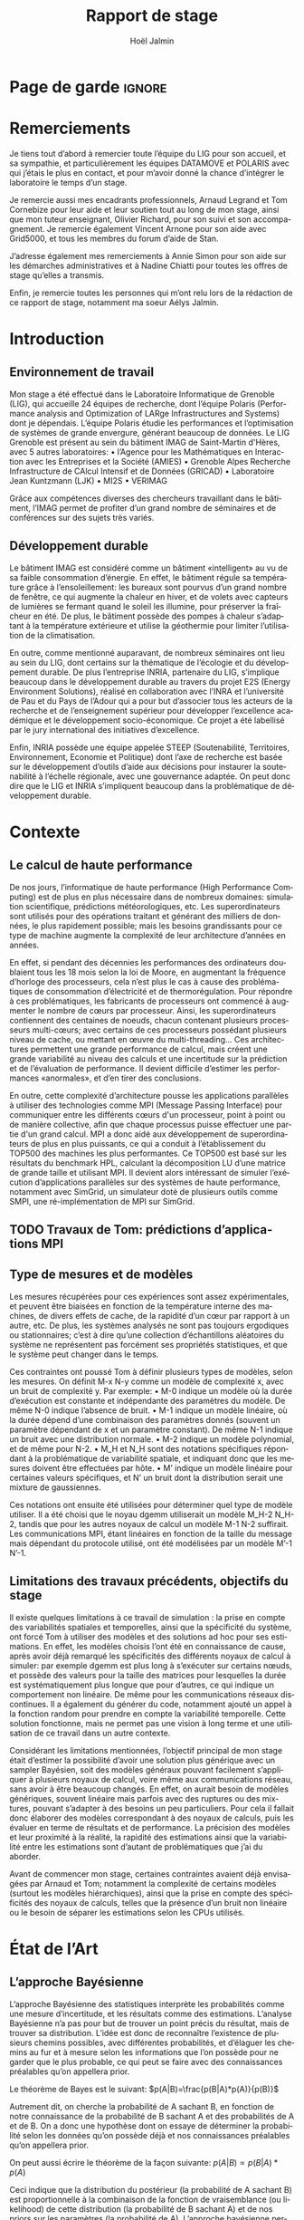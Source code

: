 # -*- mode: org -*-
# -*- coding: utf-8 -*-
#+STARTUP: overview indent inlineimages logdrawer
#+TITLE:       Rapport de stage
#+AUTHOR:      Hoël Jalmin
#+LANGUAGE:    fr
#+DRAWERS: latex_headers

:latex_headers:
#+LaTeX_CLASS: report
#+LATEX_CLASS_OPTIONS: [twoside,11pt]
#+OPTIONS:   H:2 num:t toc:nil \n:nil @:t ::t |:t ^:nil -:t f:t *:t <:t
#+LATEX_HEADER: \usepackage[T1]{fontenc}
#+LATEX_HEADER: \usepackage[utf8]{inputenc}
#+LATEX_HEADER: \usepackage[french]{babel}
#+LATEX_HEADER: \usepackage{DejaVuSansMono}
#+LATEX_HEADER: \usepackage{palatino}
#+LATEX_HEADER: \usepackage{ifthen,amsmath,amstext,gensymb,amssymb}
#+LATEX_HEADER: \usepackage{boxedminipage,xspace,multicol}
#+LATEX_HEADER: \usepackage{verbments}
#+LATEX_HEADER: \usepackage{xcolor}
#+LATEX_HEADER: \usepackage{color}
#+LATEX_HEADER: \usepackage{url} \urlstyle{sf}
#+LATEX_HEADER: \usepackage[top=23mm,bottom=23mm,left=23mm,right=23mm,headsep=0pt]{geometry}
#+LATEX_HEADER: \definecolor{violet}{rgb}{0.5,0,0.5}\definecolor{bleu}{rgb}{.18,.3,.68}
#+LATEX_HEADER: \definecolor{rouge}{rgb}{.68,.3,.3}
#+LATEX_HEADER: \usepackage{titlesec}
#+LATEX_HEADER: \titleformat*{\section}{\color{rouge}\bf\Large}
#+LATEX_HEADER: \titleformat*{\subsection}{\color{rouge}\bf\large}
#+LATEX_HEADER: \titleformat*{\subsubsection}{\color{rouge}\bf}
#+LATEX_HEADER: \titleformat{\paragraph}[runin]{\color{rouge}\normalfont\normalsize\bfseries}{\theparagraph}{1em}{}
#+LATEX_HEADER: \titleformat{\subparagraph}[runin]{\color{black}\normalfont\normalsize\bfseries}{\thesubparagraph}{0em}{}
#+LATEX_HEADER: \titlespacing*{\subparagraph}{0pt}{1.25ex plus 1ex minus .2ex}{1em}
#+LATEX_HEADER: \def\usetheme#1{} 
#+LATEX_HEADER: \renewcommand\maketitle{}%\pagestyle{empty}\begin{titlepage}\input{title}\end{titlepage}\cleardoublepage\pagestyle{fancy}}

#+BEGIN_EXPORT latex
\newcommand{\Norm}{\ensuremath{\mathcal{N}}\xspace}
\newcommand{\Unif}{\ensuremath{\mathcal{U}}\xspace}
\newcommand{\Triang}{\ensuremath{\mathcal{T}}\xspace}
\newcommand{\Exp}{\ensuremath{\mathcal{E}}\xspace}
\newcommand{\Bernouilli}{\ensuremath{\mathcal{B}}\xspace}
\newcommand{\Like}{\ensuremath{\mathcal{L}}\xspace}
\newcommand{\Model}{\ensuremath{\mathcal{M}}\xspace}
\newcommand{\E}{\ensuremath{\mathbb{E}}\xspace}
\def\T{\ensuremath{\theta}\xspace}
\def\Th{\ensuremath{\hat{\theta}}\xspace}
\def\Tt{\ensuremath{\tilde{\theta}}\xspace}
\def\Y{\ensuremath{y}\xspace}
\def\Yh{\ensuremath{\hat{y}}\xspace}
\def\Yt{\ensuremath{\tilde{y}}\xspace}
\let\epsilon=\varepsilon
\let\leq=\leqslant
\let\geq=\geqslant
#+END_EXPORT
:end:

* Page de garde                                                      :ignore:
#+BEGIN_EXPORT latex
\thispagestyle{empty}
\begin{frontmatter}
  \includegraphics[height=1.4cm]{logos/Logo-UGA.pdf}
  \includegraphics[height=1.4cm]{logos/polytech.png}\hfill
  \includegraphics[height=1.4cm]{logos/LIG_coul.pdf}
%  \includegraphics[height=1.4cm]{logos/Logo-CNRS.pdf}
%  \includegraphics[height=1.4cm]{logos/Logo-Inria.pdf}


  \begin{center}
    \null\vfill
    \hline\medskip

    \LARGE
    \textbf{Modélisation de performance de noyaux d'algèbre linéaire:
      approche par maximisation de vraisemblance vs. échantillonnage
      Bayésien}\medskip

    \hline\vspace{1cm}

    \Large 
    \textit{Auteur: \hfill Encadrants:}

    {\color{rouge}Hoël \textsc{Jalmin} \hfill Arnaud
      \textsc{Legrand}\\\hfill Tom \textsc{Cornebize}}

    \bigskip

    \vfill

    \today

    \vfill\null

  \end{center}
\end{frontmatter}
\pagenumbering{roman}
\cleardoublepage
#+END_EXPORT
* Remerciements
:PROPERTIES:
:UNNUMBERED: t
:END:
 Je tiens tout d’abord à remercier toute l’équipe du LIG pour son
 accueil, et sa sympathie, et particulièrement les équipes DATAMOVE et
 POLARIS avec qui j’étais le plus en contact, et pour m’avoir donné la
 chance d’intégrer le laboratoire le temps d’un stage. 
 
 Je remercie aussi mes encadrants professionnels, Arnaud Legrand et
 Tom Cornebize pour leur aide et leur soutien tout au long de mon
 stage, ainsi que mon tuteur enseignant, Olivier Richard, pour son
 suivi et son accompagnement. Je remercie également Vincent Arnone
 pour son aide avec Grid5000, et tous les membres du forum d’aide de
 Stan. 

 J’adresse également mes remerciements à Annie Simon pour son aide sur
 les démarches administratives et à Nadine Chiatti pour toutes les
 offres de stage qu’elles a transmis. 

 Enfin, je remercie toutes les personnes qui m’ont relu lors de la
 rédaction de ce rapport de stage, notamment ma soeur Aélys Jalmin. 

#+LaTeX: \cleardoublepage\tableofcontents\pagenumbering{arabic}\cleardoublepage
* Introduction
** Environnement de travail
   Mon stage a été effectué dans le Laboratoire Informatique de
   Grenoble (LIG), qui accueille 24 équipes de recherche, dont
   l’équipe Polaris (Performance analysis and Optimization of LARge
   Infrastructures and Systems) dont je dépendais. L’équipe Polaris
   étudie les performances et l’optimisation de systèmes de grande
   envergure, générant beaucoup de données. Le LIG Grenoble est
   présent au sein du bâtiment IMAG de Saint-Martin d'Hères, avec 5
   autres laboratoires: 
    • l’Agence pour les Mathématiques en Interaction avec les
      Entreprises et la Société (AMIES) 
    • Grenoble Alpes Recherche Infrastructure de CAlcul Intensif et de
      Données (GRICAD)
    • Laboratoire Jean Kuntzmann (LJK)
    • MI2S
    • VERIMAG

    Grâce aux compétences diverses des chercheurs travaillant dans le
    bâtiment, l’IMAG permet de profiter d’un grand nombre de
    séminaires et de conférences sur des sujets très variés. 
** Développement durable
   Le bâtiment IMAG est considéré comme un bâtiment «intelligent» au
   vu de sa faible consommation d’énergie. En effet, le bâtiment
   régule sa température grâce à l’ensoleillement: les bureaux sont
   pourvus d’un grand nombre de fenêtre, ce qui augmente la chaleur en
   hiver, et de volets avec capteurs de lumières se fermant quand le
   soleil les illumine, pour préserver la fraîcheur en été. De plus,
   le bâtiment possède des pompes à chaleur s’adaptant à la
   température extérieure et utilise la géothermie pour limiter
   l’utilisation de la climatisation.

   En outre, comme mentionné auparavant, de nombreux séminaires ont
   lieu au sein du LIG, dont certains sur la thématique de l’écologie
   et du développement durable. De plus l’entreprise INRIA, partenaire
   du LIG, s’implique beaucoup dans le développement durable au
   travers du projet E2S (Energy Environment Solutions), réalisé en
   collaboration avec l’INRA et l’université de Pau et du Pays de
   l’Adour qui a pour but d’associer tous les acteurs de la recherche
   et de l’enseignement supérieur pour développer l’excellence
   académique et le développement socio-économique. Ce projet a été
   labellisé par le jury international des initiatives d’excellence.

   Enfin, INRIA possède une équipe appelée STEEP (Soutenabilité,
   Territoires, Environnement, Economie et Politique) dont l’axe de
   recherche est basée sur le développement d’outils d’aide aux
   décisions pour instaurer la soutenabilité à l’échelle régionale,
   avec une gouvernance adaptée. On peut donc dire que le LIG et INRIA
   s’impliquent beaucoup dans la problématique de développement
   durable.
* Contexte
** Le calcul de haute performance
   De nos jours, l’informatique de haute performance (High Performance
   Computing) est de plus en plus nécessaire dans de nombreux
   domaines: simulation scientifique, prédictions météorologiques,
   etc. Les superordinateurs sont utilisés pour des opérations
   traitant et générant des milliers de données, le plus rapidement
   possible; mais les besoins grandissants pour ce type de machine
   augmente la complexité de leur architecture d’années en années. 

   En effet, si pendant des décennies les performances des ordinateurs
   doublaient tous les 18 mois selon la loi de Moore, en augmentant la
   fréquence d’horloge des processeurs, cela n’est plus le cas à cause
   des problématiques de consommation d’électricité et de
   thermorégulation. Pour répondre à ces problématiques, les
   fabricants de processeurs ont commencé à augmenter le nombre de
   cœurs par processeur. Ainsi, les superordinateurs contiennent des
   centaines de noeuds, chacun contenant plusieurs processeurs
   multi-cœurs; avec certains de ces processeurs possédant plusieurs
   niveau de cache, ou mettant en œuvre du multi-threading… Ces
   architectures permettent une grande performance de calcul, mais
   créent une grande variabilité au niveau des calculs et une
   incertitude sur la prédiction et de l’évaluation de performance. Il
   devient difficile d’estimer les performances «anormales», et d’en
   tirer des conclusions. 

   En outre, cette complexité d’architecture pousse les applications
   parallèles à utiliser des technologies comme MPI (Message Passing
   Interface) pour communiquer entre les différents cœurs d'un
   processeur, point à point ou de manière collective, afin que chaque
   processus puisse effectuer une partie d'un grand calcul. MPI a donc
   aidé aux développement de superordinateurs de plus en plus
   puissants, ce qui a conduit à l’établissement du TOP500 des
   machines les plus performantes. Ce TOP500 est basé sur les
   résultats du benchmark HPL, calculant la décomposition LU d’une
   matrice de grande taille et utilisant MPI. Il devient alors
   intéressant de simuler l’exécution d’applications parallèles sur
   des systèmes de haute performance, notamment avec SimGrid, un
   simulateur doté de plusieurs outils comme SMPI, une
   ré-implémentation de MPI sur SimGrid. 
** TODO Travaux de Tom: prédictions d’applications MPI
** Type de mesures et de modèles
   Les mesures récupérées pour ces expériences sont assez
   expérimentales, et peuvent être biaisées en fonction de la
   température interne des machines, de divers effets de cache, de la
   rapidité d’un cœur par rapport à un autre, etc. De plus, les
   systèmes analysés ne sont pas toujours ergodiques ou
   stationnaires; c’est à dire qu’une collection d’échantillons
   aléatoires du système ne représentent pas forcément ses propriétés
   statistiques, et que le système peut changer dans le temps. 

   Ces contraintes ont poussé Tom à définir plusieurs types de
   modèles, selon les mesures. On définit M-x N-y comme un modèle de
   complexité x, avec un bruit de complexité y. Par exemple: 
    • M-0 indique un modèle où la durée d’exécution est constante et
      indépendante des paramètres du modèle. De même N-0 indique
      l’absence de bruit. 
    • M-1 indique un modèle linéaire, où la durée dépend d’une
      combinaison des paramètres donnés (souvent un paramètre
      dépendant de x et un paramètre constant). De même N-1 indique un
      bruit avec une distribution normale. 
    • M-2 indique un modèle polynomial, et de même pour N-2.
    • M_H et N_H sont des notations spécifiques répondant à la
      problématique de variabilité spatiale, et indiquant donc que les
      mesures doivent être effectuées par hôte. 
    • M’ indique un modèle linéaire pour certaines valeurs
      spécifiques, et N’ un bruit dont la distribution serait une
      mixture de gaussiennes. 

   Ces notations ont ensuite été utilisées pour déterminer quel type
   de modèle utiliser. Il a été choisi que le noyau dgemm utiliserait
   un modèle M_H-2 N_H-2, tandis que pour les autres noyaux de calcul un
   modèle M-1 N-2 suffirait. Les communications MPI, étant linéaires
   en fonction de la taille du message mais dépendant du protocole
   utilisé, ont été modélisées par un modèle M’-1 N’-1. 
** Limitations des travaux précédents, objectifs du stage
   Il existe quelques limitations à ce travail de simulation : la
   prise en compte des variabilités spatiales et temporelles, ainsi
   que la spécificité du système, ont forcé Tom à utiliser des modèles
   et des solutions ad hoc pour ses estimations. En effet, les modèles
   choisis l’ont été en connaissance de cause, après avoir déjà
   remarqué les spécificités des différents noyaux de calcul à
   simuler: par exemple dgemm est plus long à s’exécuter sur certains
   nœuds, et possède des valeurs pour la taille des matrices pour
   lesquelles la durée est systématiquement plus longue que pour
   d’autres, ce qui indique un comportement non linéaire. De même pour
   les communications réseaux discontinues. Il a également du générer
   du code, notamment ajouté un appel à la fonction random pour
   prendre en compte la variabilité temporelle. Cette solution
   fonctionne, mais ne permet pas une vision à long terme et une
   utilisation de ce travail dans un autre contexte. 

   Considérant les limitations mentionnées, l’objectif principal de
   mon stage était d’estimer la possibilité d’avoir une solution plus
   générique avec un sampler Bayésien, soit des modèles généraux
   pouvant facilement s’appliquer à plusieurs noyaux de calcul, voire
   même aux communications réseau, sans avoir à être beaucoup
   changés. En effet, on aurait besoin de modèles génériques, souvent
   linéaire mais parfois avec des ruptures ou des mixtures, pouvant
   s’adapter à des besoins un peu particuliers. Pour cela il fallait
   donc élaborer des modèles correspondant à des noyaux de calculs,
   puis les évaluer en terme de résultats et de performance. La
   précision des modèles et leur proximité à la réalité, la rapidité
   des estimations ainsi que la variabilité entre les estimations sont
   d’autant de problématiques que j’ai du aborder. 

   Avant de commencer mon stage, certaines contraintes avaient déjà
   envisagées par Arnaud et Tom; notamment la complexité de certains
   modèles (surtout les modèles hiérarchiques), ainsi que la prise en
   compte des spécificités des noyaux de calculs, telles que la
   présence d’un bruit non linéaire ou le besoin de séparer les
   estimations selon les CPUs utilisés. 
* État de l’Art
** L’approche Bayésienne
   L’approche Bayésienne des statistiques interprète les probabilités
   comme une mesure d’incertitude, et les résultats comme des
   estimations. L’analyse Bayésienne n’a pas pour but de trouver un
   point précis du résultat, mais de trouver sa distribution. L’idée
   est donc de reconnaître l’existence de plusieurs chemins possibles,
   avec différentes probabilités, et d’élaguer les chemins au fur et à
   mesure selon les informations que l’on possède pour ne garder que
   le plus probable, ce qui peut se faire avec des connaissances
   préalables qu’on appellera prior. 

   Le théorème de Bayes est le suivant:
   $p(A|B)=\frac{p(B|A)*p(A)}{p(B)}$

   Autrement dit, on cherche la probabilité de A sachant B, en
   fonction de notre connaissance de la probabilité de B sachant A et
   des probabilités de A et de B. On a donc une hypothèse dont on
   essaye de déterminer la probabilité selon les données qu’on possède
   déjà et nos connaissances préalables qu’on appellera prior. 

   On peut aussi écrire le théorème de la façon suivante:
   $p(A|B) \propto p(B|A)*p(A)$

   Ceci indique que la distribution du postérieur (la probabilité de A
   sachant B) est proportionnelle à la combinaison de la fonction de
   vraisemblance (ou likelihood) de cette distribution (la probabilité
   de B sachant A) et de nos priors sur les paramètres (la probabilité
   de A). L’approche bayésienne permet d’actualiser nos connaissances
   sur la distribution des paramètres des modèles. Les modèles sont
   construits au fur et à mesure, et s’actualisent à chaque fois que
   l’on récupère des données qui confirment ou réfutent nos hypothèse
   initiales. On a donc un système d’apprentissage. En théorie, si
   l’on a une grosse quantité de données ou si les priors sont peu
   précis, les données importent beaucoup plus que les priors (à tel
   point qu’ils deviennent presque inutiles), mais il est possible que
   l’impact du prior demeure malgré tout. De plus, des mauvais priors
   ne devraient pas impacter négativement les résultats, ils n’auront
   juste aucune utilité. 

   Pour connaître la distribution du postérieur, on fait des tirages
   d’échantillons de données jusqu’à l’approximer. L'échantillonnage
   (sampling) permet de trouver des valeurs proches des paramètres
   ayant permis de générer les données ainsi que leur distribution de
   probabilité, et de mieux comprendre cette dernière pour pouvoir
   ensuite l’exploiter, avec par exemple la simulation de nouvelles
   prédictions pour le modèle. Pour cela, l’algorithme de sampling
   parcours des chaînes de Markov qui ont pour lois stationnaires les
   distributions à échantillonner. On expliquera le procédé de
   simulation du sampler Stan qui a été utilisé dans la section
   suivante.

   L’approche Bayésienne a donc certains avantages par rapport à
   l’approche fréquentiste. En effet, elle n’a pas pour but de trouver
   la meilleure valeur pour le modèle mais de trouver une distribution
   correspondant aux paramètres en utilisant une méthode intuitive:
   on pars de nos connaissances ou hypothèses préalables, puis en
   fonction des données qu’on dispose on affine notre modèle. Cette
   approche est donc très utile dans des situations où on veut pouvoir
   renseigner des priors, car l’approche fréquentiste présume que
   toutes les informations sont présentes dans les données fournies,
   et lorsque l’on cherche à quantifier notre incertitude par rapport
   aux résultats, ce qui correspond à notre cas. 
** TODO L'approche Machine Learning
** Le fonctionnement de Stan
   Il existe plusieurs samplers Bayésiens, mais ce domaine est encore
   assez récent car l’approche Bayésienne requiert une grande
   puissance de calcul que les ordinateurs n’avaient pas jusqu’à assez
   récemment. Le sampler Stan utilise un procédé de simulation appelé
   Markov Chain Monte Carlo (MCMC). Ce procédé suit une variante de
   l’algorithme de Metropolis-Hastings qui fonctionne de la manière
   suivante. A chaque itération: 
    • On pars d’un point initial, représenté par le tirage précédent
    • On propose d’aller sur un autre point, et on évalue si la
      distribution avec ce nouveau point explique mieux les données
      que l’ancienne distribution, donc si la probabilité d’obtenir
      nos données avec ces nouveau paramètre est plus élevée 
    • Si oui on fait un tirage sur ce nouveau point
      
   Ce fonctionnement permet à la simulation de parcourir un espace de
   valeurs possibles assez rapidement. Le procédé a également une
   période de «warm up», où les tirages partent d’un point initial
   et peuvent donc être très éloignés des valeurs réelles et des
   autres tirages. Une fois le warm up terminé, le procédé a déterminé
   une zone réduite pour faire les tirages, et va alors continuer à
   l’affiner jusqu’à trouver des valeurs assez précises. Ce procédé de
   simulation fonctionne mieux lorsqu’on le lance plusieurs fois, soit
   avec plusieurs chaînes: en effet puisque les chaînes ne commencent
   pas au même point initial, on peut avoir une certaine confiance en
   notre résultat si on s’aperçoit qu’elles convergent (pour les
   itérations d’échantillonnage, puisque les résultats des itérations
   de «warm up» ne donnent pas des résultats significatifs). 

   Stan a une syntaxe sous forme de sections, ou bloc. Chacun des
   blocs a un but précis, et toute variable déclarée dans un bloc est
   accessible aux prochains, mais pas forcément aux précédents. Le
   bloc «data» permet de déclarer les données que l’on va fournir au
   sampler. On peut donner des limites à ces données, comme préciser
   que certaines sont forcément positives, que d’autres sont sous
   forme de vecteur ordonné par valeur croissante, etc. Le bloc
   «transformed data» permet de créer de nouvelles données, souvent
   à partir des données initiales. Le bloc «parameters» indique les
   paramètres à estimer par le modèle. On peut seulement y déclarer
   des variables, et celles ci ne peuvent pas être des entiers. Le
   bloc «transformed parameters» permet de déclarer et assigner des
   valeurs à d’autres paramètres. Enfin le bloc «model» permet
   d’indiquer les priors et la likelihood, et le bloc «generated
   quantities» permet de créer de nouvelles données, de faire des
   prédictions sur les nouvelles données, etc. Cette syntaxe permet
   d’écrire des modèles précis, facilement compréhensibles. 

   Stan requiert obligatoirement l’utilisation de priors (si aucun
   n’est renseigné il utilise des priors non informatif par défaut),
   afin de faire mieux correspondre la distribution trouvée à nos
   données: les priors, surtout lorsqu’ils sont informatifs,
   permettent d’affiner les résultats. Cependant si on a assez peu
   d’informations, il est possible de donner un prior non informatif
   comme normal(0,10); ceci laisse un grand impact aux données dans
   le calcul du postérieur. 

   Une fois que la simulation a été faite, il faut vérifier les
   résultats trouvés. On peut commencer par une vérification graphique
   de la convergence des chaînes, comme mentionné précédemment: la
   convergence n’indique pas forcément un bon résultat, mais la non
   convergence est un signe que la simulation ne s’est pas bien
   déroulée, et qu’il faut sans doute changer le modèle c’est à dire
   ajouter des paramètres, modifier les priors, etc. De plus, si des
   chaînes démarrent à un point puis s’en éloignent beaucoup pour
   rester autour d’une autre zone, cela indique un problème au niveau
   des valeurs initiales à partir desquelles les tirages sont
   effectués.  

   A la fin de la simulation, il est aussi fréquent que Stan donne des
   avertissements indiquant les potentiels problèmes: les plus
   courants sont une simulation trop longue ou un manque d’information
   au niveau du postérieur. Il est également possible d’utiliser les
   outils de diagnostics du sampler afin de récupérer des informations
   sur les trajectoires divergentes, le temps de simulation, un résumé
   des valeurs trouvées, les valeurs initiales utilisées, etc. Il
   existe par ailleurs un package appelé shinystan offrant une
   interface graphique très détaillée aux outils de diagnostics. 

   Enfin le plus important est de vérifier les valeurs trouvées pour
   les paramètres, et si elles ont du sens par rapport au modèle:
   vérifier l’histogramme des paramètres pour voir si les priors
   donnés sont correct ou non, et essayer de régénérer de nouvelles
   données avec les paramètres pour comparer avec les données
   initiales. 
* Méthodologie
   Une des problématiques auxquelles mon stage, comme tous les stages
   de recherche, devait répondre est la reproductibilité: en effet
   par soucis de transparence mes expériences doivent pouvoir être
   refaites de façon exacte, donc l’environnement de travail doit être
   contrôlé et les outils et données utilisées doivent être notés et
   disponibles. La problématique de reproductibilité m’a été présentée
   au travers du MOOC réalisé par Arnaud Legrand et d’autres. 

   Pour cela, mais également pour rendre le suivi de stage plus aisé,
   j’ai maintenu pendant ces trois mois un cahier de laboratoire,
   réalisé en Org-Mode sur l’éditeur de texte Emacs, que j’ai partagé
   sur GitHub. Ce cahier, complété quotidiennement, contenait non
   seulement les résultats majeurs de mes recherches mais aussi tous
   les détails de mon travail: les objectifs, le travail réalisé, les
   résultats et les conclusions tirées, les problèmes rencontrés, les
   corrections, etc. Ce journal a permis à mes encadrants de pouvoir
   suivre mon travail au jour le jour de façon très aisée, le document
   étant structuré de façon chronologique et thématique, avec des
   sections dépliables et une planification des tâches sous forme de
   Todo list. Mes encadrants pouvaient donc me faire des retours
   réguliers sous forme d’échanges par mail ou de réunion hebdomadaire
   pour définir les objectifs du stage au fur et à mesure. 

   De plus, la grosse majorité de mes expériences ont été réalisées
   sur ce cahier, à l’exception de celles réalisées sur Grid5000. En
   effet, Org-Mode inclus un langage de balisage similaire à Markdown,
   permettant d’exécuter du code sur le journal: celui ci contient
   donc des sections en langage naturel, suivi de sections de code
   avec différents langages de programmation. Org-Mode a donc permis
   de regrouper en un seul journal les notes de mes recherches et les
   expériences. 

   Cependant l’exécution de code sur le cahier de laboratoire n’était
   pas adapté à toutes mes expériences, qui pouvaient être très
   longues. J’utilisais alors Grid5000, qui est un testbed mis à la
   disposition des chercheurs pour la recherche reproductible,
   regroupant 12000 cœurs et 800 nœuds en cluster dans toute la
   France. Il permet ainsi d’effectuer aisément des expériences à
   grande échelle liées au calcul de haute performance, et cela avec
   beaucoup de contrôle sur l’environnement (traçabilité,
   reconfiguration à chaque demande d’obtention d’un nœud, possibilité
   d’exporter puis réimporter un environnement…). 

   Enfin, j’utilisais à l’occasion l’environnement de développement
   Rstudio pour conduire certains tests, son interface graphique
   rendant les résultats plus facilement visibles et
   compréhensibles. Il a aussi été décidé dès le début de mon stage
   que le sampler Bayésien que j’utiliserai serait Stan,
   principalement en raison des connaissances préalables de mes
   encadrants de cet outil. 
* Contributions
** TODO comparaison avec lm et mclust
** Elaboration de modèles
   Avant de réaliser des modèles sur les données des noyaux de calcul,
   j’ai travaillé avec des simples données générées, pour me
   familiariser avec l’outil Stan mais aussi pour résoudre des
   problèmes que je mentionnerais dans la section suivante, liés à la
   précision de la simulation. Ces premiers tests ont permis de
   remarquer que les modèles écrits en Stan sont très complets, et
   donc facilement compréhensibles, mais cela n’influe pas sur leur
   complexité: on peut très bien écrire des modèles très simples, qui
   s’exécuteront rapidement.

   Ensuite j’ai travaillé sur les données de la fonction dgemm de
   OpenBlas fournies par Tom: plus précisément sur la durée
   d’exécution de cette fonction en fonction de la taille de la
   matrice (déterminée par le paramètre M*N*K). J’ai commencé par
   écrire un modèle linéaire avec du bruit polynomial (M-1 N-2): celui
   ci contenait deux paramètres constants β et δ et deux paramètres
   dépendant de M*N*K: α et Ɣ. La figure ci-dessous illustre ce
   modèle. J’ai ensuite écrit un modèle polynomial avec le même bruit
   (M-2 N-2), puis j’ai ajouté de la complexité à ces modèles par
   couche.  

   [[./images/modele_lineaire.png]]

   Le modèle polynomial est très similaire, la principale différence
   étant l’inclusion de plus de paramètres. En effet, cette fois ci on
   considère l’influence des coefficients M*N, M*K et N*K dans la
   vitesse d’exécution. La likelihood est donc légèrement modifiée: 
   $duration ∼ N(α_1 ∗ mnk + α_2 ∗ mn + α_3 ∗ mk + α_4 ∗ nk + β, γ_1 ∗ mnk + γ_2 ∗ mn + γ_3 ∗ mk + γ_4 ∗ nk + %delta)$ 

   Par la suite, j’ai réécrit ces deux modèles en ajoutant une
   variable déterminante sur laquelle les estimations des paramètres
   devaient s’effectuer: le CPU utilisé. Dans les données fournies,
   dgemm avait été lancée sur 64 CPU différents. Les deux modèles
   suivants ont donc été conçus pour estimer les paramètres pour les
   64 hôtes différents. La principale différence de ces modèles était
   que la likelihood devait donc être définie selon les hôtes. On
   avait donc la formule suivante pour le modèle linéaire: 

   $duration_i ∼ N (α_i*mnk_i+β_i, γ_i*mnk_i+\delta_i)$

   Et de même pour le modèle polynomial. Ces deux modèles permettent
   de simuler la performance de tous les noyaux de calculs utilisés
   dans HPL.

   Cependant, on pourrait se demander si les estimations sont vraiment
   indépendantes selon les CPUs utilisés, s’il n’y aurait pas une
   distribution de probabilité des valeurs moyennes des paramètres. On
   estimerait alors la formule suivante (et de même pour les autres
   paramètres): $α_i ∼ N (μ_α , σ_a)$

   On chercherait alors à estimer principalement les valeurs des deux
   paramètres supplémentaires, qu’on appellera hyperparamètres, car
   une fois qu’on aura leur distribution de probabilité, on pourrait
   calculer des nouvelles valeurs α, β, Ɣ et δ pour un nouveau CPU.

   Dans ce modèle hiérarchique, on dira que $μ_α ∼ N (α_moy , \alpha_sd)$ où
   α_moy et α_sd sont les priors et $σ_α ∼ N (0,1)$.

   Le modèle hiérarchique a donné des bonnes estimations pour le
   modèle linéaire, mais des estimations assez moyennes avec le modèle
   polynomial, avec des valeurs un peu étranges et des chaînes qui ne
   convergeaient pas. On commence à observer une limite de Stan, qui
   permet d’écrire clairement des modèles assez complexes, mais a
   parfois du mal à les évaluer si on ne lui donne pas beaucoup
   d’indications.

   Enfin, après avoir remarqué sur les histogrammes des paramètres que
   l’un d’entre eux (alpha précisément) ne ressemblait pas à une
   distribution normale mais plus à une mixture de distributions
   normales, j’ai écrit un modèle incluant cette contrainte. Ce
   dernier modèle diffère un peu plus des précédents en raison de la
   syntaxe nécessaire pour indiquer qu’un paramètre est une mixture de
   gaussiennes. En effet, pour écrire une likelihood correspondant à
   une mixture de deux gaussiennes, la syntaxe est la suivante:

   $target = target + log_mix(\theta, normal_lpdf(y_n | mu_1, sigma_1),
   normal_lpdf(y_n | mu_2, sigma_2))$ 

   Ici theta correspond à la proportion de données dans les courbes,
   et on exprime ensuite la présence de deux distributions normales,
   avec mu_1 et sigma_1 puis mu_2 et sigma_2.

   Ce modèle n’est pas conclusif: l’expression d’une mixture de
   gaussiennes fonctionne relativement bien sur des données générées,
   lorsque cela concerne le résultat, mais lorsqu’on veut l’appliquer
   à un paramètre du modèle hiérarchique la simulation ne s’effectue
   pas bien et les résultats obtenus sont erronés.
** Amélioration de la précision de la simulations
   Comme mentionné précédemment, Stan peut évaluer des modèles très
   complexes, mais a souvent besoin d’aide et d’indication pour avoir
   des résultats précis. Tout d’abord il faut optimiser l’écriture des
   modèles autant que possible, en écrivant les priors sous forme
   vectorielle et en évitant les boucles, pour limiter le temps
   d’exécution. Il y a également des techniques d’écriture, comme la
   décomposition QR de matrices, telle que la matrice réelle A=Q*R
   avec Q une matrice orthogonale et R une matrice triangulaire
   supérieure. Cette décomposition permet de réduire la corrélation
   entre les paramètres utilisés pour calculer le postérieur et réduit
   le temps de simulation sans impacter négativement les résultats.

   De plus, dès que l’on utilise des données de taille très petite (de
   l’ordre de 10-5 à 10-12), il faut écrire les modèles sous la forme
   de paramétrisation non centrée, car nos données ne sont pas assez
   informatives. Cette forme se caractérise par l’introduction de
   nouveaux paramètres, qui correspondent à des variables gaussiennes
   centrées en zéro. Ces variables permettent au sampler de trouver
   plus facilement les autres paramètres.

   [[./images/parametrisation_non_centree.png]]

   Ensuite, une autre façon d’offrir des indications à Stan est de lui
   donner des priors précis. En effet, les priors permettent
   d’améliorer la convergence des chaînes en leur indiquant plus
   précisément une direction à suivre, ce qui évite donc qu’elles
   fassent des tirages dans une zone trop large et finissent donc avec
   des résultats peu précis. Plus le modèle est complexe, plus il est
   préférable de donner des priors informatifs, soit assez proche des
   valeurs des paramètres, car sans le sampler arrivera à converger
   mais aura des résultats erronés. De plus, l’utilisation de priors
   informatifs permet de réduire le temps de calcul de la simulation,
   puisque celle ci passe moins de temps à chercher la bonne zone où
   faire les tirages. 

   Cependant un compromis existe entre priors trop peu informatifs et
   trop informatifs, à savoir qu’un prior peu informatif serait par
   exemple normal(0,1) si la distribution du paramètre est
   normal(7.49e-07,6.69e-08). Tout d’abord il faut considérer que les
   priors sont des connaissances ou hypothèses préalables, il n’est
   donc pas raisonnable de penser qu’elles puissent être extrêmement
   précises, et de plus il faut éviter de donner des priors
   erronés. En théorie, de telles indications devraient être plus ou
   moins ignorées par le sampler, qui basera uniquement son analyse
   sur les données comme expliqué précédemment; cependant nos
   expériences prouvent le contraire. L’utilisation de priors erronés
   a donc tendance à biaiser le postérieur et floute donc nos
   résultats; il faut donc être prudents quitte à donner des
   indications un peu moins précises. 

   Enfin, une dernière indication possible à donner est les valeurs
   initiales pour les chaînes. Cela permet en théorie d’améliorer leur
   convergence et de trouver des résultats plus précis. En pratique,
   lorsque l’on utilise des priors suffisamment informatifs la
   précision des valeurs initiales permet simplement d’accélérer un
   peu le temps d’exécution, et si on utilise des priors peu
   informatifs les valeurs initiales remplacent un peu leur
   rôle. Cependant le plus évident est de donner à peu près les mêmes
   valeurs entre la moyenne pour le prior et la valeur initiale du
   paramètre; et donc dans ce cas les valeurs initiales impactent
   assez peu le postérieur.
** TODO Evaluation des modèles
* TODO Conclusion
** Sur Stan
** Bilan personnel
#+LaTeX: \appendix
* Annexes
  Le cahier de laboratoire, ainsi que les slides utilisées pour la
  pré-soutenance faite au laboratoire peuvent être trouvé à l’adresse
  suivante:
  https://github.com/hoellejal/automating-calculation-kernels-modelling
* Emacs Setup 							   :noexport:
This document has local variables in its postembule, which should
allow Org-mode to work seamlessly without any setup. If you're
uncomfortable using such variables, you can safely ignore them at
startup. Exporting may require that you copy them in your .emacs.

# Local Variables:
# eval:    (require 'org-install)
# eval:    (require 'ox-extra)
# eval:    (ox-extras-activate '(ignore-headlines))
# eval:    (unless (boundp 'org-latex-classes) (setq org-latex-classes nil))
# eval:    (add-to-list 'org-latex-classes '("report" "\\documentclass{report} \n \[NO-DEFAULT-PACKAGES]\n \[EXTRA]\n  \\usepackage{graphicx}\n  \\usepackage{hyperref}" ("\\chapter{%s}" . "\\chapter*{%s}") ("\\section{%s}" . "\\section*{%s}") ("\\subsection{%s}" . "\\subsection*{%s}")                       ("\\subsubsection{%s}" . "\\subsubsection*{%s}")                       ("\\paragraph{%s}" . "\\paragraph*{%s}")                       ("\\subparagraph{%s}" . "\\subparagraph*{%s}")))
# eval:    (setq org-alphabetical-lists t)
# eval:    (setq org-src-fontify-natively t)
# eval:    (setq org-export-babel-evaluate nil)
# End:
